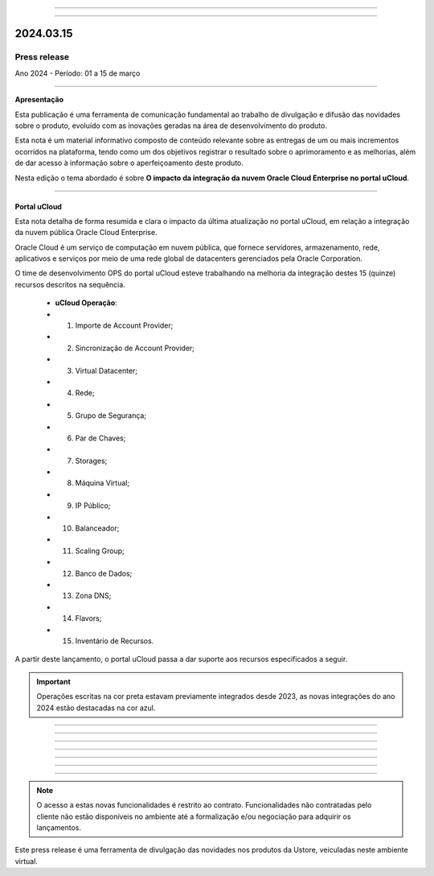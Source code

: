 .. figure:: /figuras/_ustore.png
   :alt: Logo uStore
   :scale: 50 %
   :align: center
   
----

.. .. centered:: Português      -     Español_    -     English_    


.. .. _Español: 

.. .. _English: 



----

2024.03.15
==========

Press release
-------------
Ano 2024 - Período: 01 a 15 de março

----

**Apresentação**

Esta publicação é uma ferramenta de comunicação fundamental ao trabalho de divulgação e difusão das novidades sobre o produto, evoluído com as inovações geradas na área de desenvolvimento do produto.

Esta nota é um material informativo composto de conteúdo relevante sobre as entregas de um ou mais incrementos ocorridos na plataforma, tendo como um dos objetivos registrar o resultado sobre o aprimoramento e as melhorias, além de dar acesso à informação sobre o aperfeiçoamento deste produto.

Nesta edição o tema abordado é sobre **O impacto da integração da nuvem Oracle Cloud Enterprise no portal uCloud**.

----

Portal uCloud
~~~~~~~~~~~~~

Esta nota detalha de forma resumida e clara o impacto da última atualização no portal uCloud, em relação a integração da nuvem pública Oracle Cloud Enterprise.  

Oracle Cloud é um serviço de computação em nuvem pública, que fornece servidores, armazenamento, rede, aplicativos e serviços por meio de uma rede global de datacenters gerenciados pela Oracle Corporation.  

O time de desenvolvimento OPS do portal uCloud esteve trabalhando na melhoria da integração destes 15 (quinze) recursos descritos na sequência.

   * **uCloud Operação**:
   * 01. Importe de Account Provider;
   * 02. Sincronização de Account Provider;
   * 03. Virtual Datacenter;
   * 04. Rede;
   * 05. Grupo de Segurança;
   * 06. Par de Chaves;
   * 07. Storages;
   * 08. Máquina Virtual;
   * 09. IP Público;
   * 10. Balanceador;
   * 11. Scaling Group;
   * 12. Banco de Dados;
   * 13. Zona DNS;
   * 14. Flavors;
   * 15. Inventário de Recursos.

A partir deste lançamento, o portal uCloud passa a dar suporte aos recursos especificados a seguir.

.. important:: Operações escritas na cor preta estavam previamente integrados desde 2023, as novas integrações do ano 2024 estão destacadas na cor azul.


----

.. centered:: Oracle Cloud Infrastructure 

----



.. figure:: /figuras/fig_press/quadro_nuvens/006_oracle.png
   :alt: quadro oracle parte 1
   :scale: 100 %
   :align: center
----

.. figure:: /figuras/fig_press/quadro_nuvens/007_oracle.png
   :alt: quadro oracle parte 2
   :scale: 100 %
   :align: center
----

.. figure:: /figuras/fig_press/quadro_nuvens/008_oracle.png
   :alt: quadro oracle parte 3
   :scale: 100 %
   :align: center
----

.. figure:: /figuras/fig_press/quadro_nuvens/009_oracle.png
   :alt: quadro oracle parte 4
   :scale: 100 %
   :align: center
----


----

.. note:: O acesso a estas novas funcionalidades é restrito ao contrato. Funcionalidades não contratadas pelo cliente não estão disponíveis no ambiente até a formalização e/ou negociação para adquirir os lançamentos.

Este press release é uma ferramenta de divulgação das novidades nos produtos da Ustore, veiculadas neste ambiente virtual.